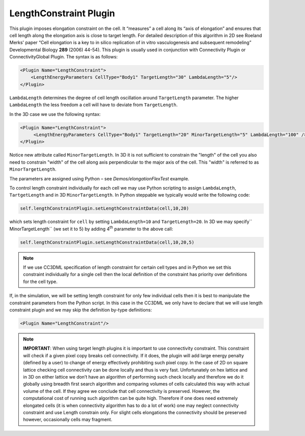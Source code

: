 LengthConstraint Plugin
-----------------------

This plugin imposes elongation constraint on the cell. It
“measures” a cell along its “axis of elongation” and ensures that cell
length along the elongation axis is close to target length. For detailed
description of this algorithm in 2D see Roeland Merks' paper “Cell
elongation is a key to in silico replication of in vitro vasculogenesis
and subsequent remodeling” Developmental Biology **289** (2006) 44-54).
This plugin is usually used in conjunction with Connectivity Plugin or
ConnectivityGlobal Plugin. The syntax is as follows:

.. code-block:: xml

    <Plugin Name="LengthConstraint">
        <LengthEnergyParameters CellType="Body1" TargetLength="30" LambdaLength="5"/>
    </Plugin>

``LambdaLength`` determines the degree of cell length oscillation around
``TargetLength`` parameter. The higher ``LambdaLength`` the less freedom a cell
will have to deviate from ``TargetLength``.

In the 3D case we use the following syntax:

.. code-block:: xml

    <Plugin Name="LengthConstraint">
         <LengthEnergyParameters CellType="Body1" TargetLength="20" MinorTargetLength="5" LambdaLength="100" />
    </Plugin>


Notice new attribute called ``MinorTargetLength``. In 3D it is not
sufficient to constrain the "length" of the cell you also need to
constrain "width" of the cell along axis perpendicular to the major axis
of the cell. This "width" is referred to as ``MinorTargetLength``.

The parameters are assigned using Python – see *Demos/elongationFlexTest* example.

To control length constraint individually for each cell we may use
Python scripting to assign ``LambdaLength``, ``TartgetLength`` and in 3D
``MinorTargetLength``. In Python steppable we typically would write the
following code:

.. code-block:: python

    self.lengthConstraintPlugin.setLengthConstraintData(cell,10,20)

which sets length constraint for ``cell`` by setting ``LambdaLength=10`` and
``TargetLength=20``. In 3D we may specify`` MinorTargetLength`` (we set it to 5)
by adding 4\ :sup:`th` parameter to the above call:

.. code-block:: python

    self.lengthConstraintPlugin.setLengthConstraintData(cell,10,20,5)

.. note::

    If we use CC3DML specification of length constraint for
    certain cell types and in Python we set this constraint individually for
    a single cell then the local definition of the constraint has priority
    over definitions for the cell type.

If, in the simulation, we will be setting length constraint for only few
individual cells then it is best to manipulate the constraint parameters
from the Python script. In this case in the CC3DML we only have to
declare that we will use length constraint plugin and we may skip the
definition by-type definitions:

.. code-block:: xml

    <Plugin Name="LengthConstraint"/>

.. note::

    **IMPORTANT**: When using target length plugins it is important to use
    connectivity constraint. This constraint will check if a given pixel
    copy breaks cell connectivity. If it does, the plugin will add large
    energy penalty (defined by a user) to change of energy effectively
    prohibiting such pixel copy. In the case of 2D on square lattice
    checking cell connectivity can be done locally and thus is very fast.
    Unfortunately on hex lattice and in 3D on either lattice we don’t have
    an algorithm of performing such check locally and therefore we do it
    globally using breadth first search algorithm and comparing volumes of
    cells calculated this way with actual volume of the cell. If they agree
    we conclude that cell connectivity is preserved. However, the
    computational cost of running such algorithm can be quite high.
    Therefore if one does need extremely elongated cells (it is when
    connectivity algorithm has to do a lot of work) one may neglect
    connectivity constraint and use Length constrain only. For slight cells
    elongations the connectivity should be preserved however, occasionally
    cells may fragment.
